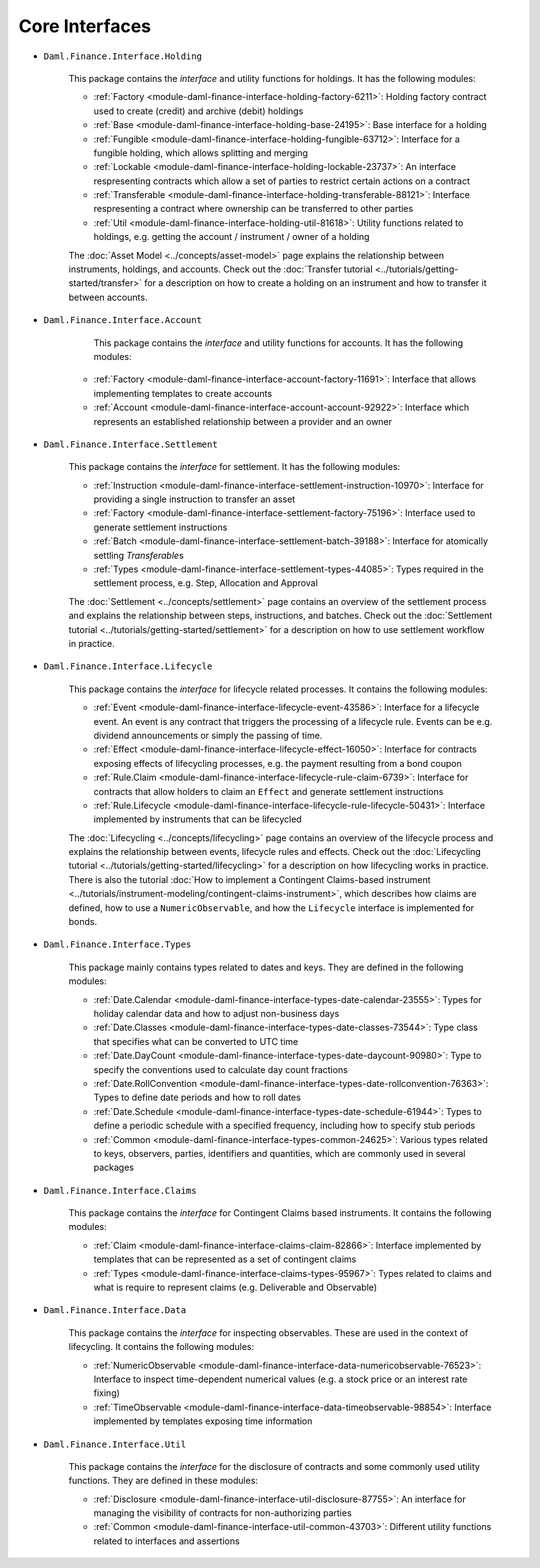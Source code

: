 .. Copyright (c) 2022 Digital Asset (Switzerland) GmbH and/or its affiliates. All rights reserved.
.. SPDX-License-Identifier: Apache-2.0

Core Interfaces
###############

- ``Daml.Finance.Interface.Holding``

    This package contains the *interface* and utility functions for holdings. It has the following modules:

    - :ref:`Factory <module-daml-finance-interface-holding-factory-6211>`: Holding factory contract used to create (credit) and archive (debit) holdings
    - :ref:`Base <module-daml-finance-interface-holding-base-24195>`: Base interface for a holding
    - :ref:`Fungible <module-daml-finance-interface-holding-fungible-63712>`: Interface for a fungible holding, which allows splitting and merging
    - :ref:`Lockable <module-daml-finance-interface-holding-lockable-23737>`: An interface respresenting contracts which allow a set of parties to restrict certain actions on a contract
    - :ref:`Transferable <module-daml-finance-interface-holding-transferable-88121>`: Interface respresenting a contract where ownership can be transferred to other parties
    - :ref:`Util <module-daml-finance-interface-holding-util-81618>`: Utility functions related to holdings, e.g. getting the account / instrument / owner of a holding

    The :doc:`Asset Model <../concepts/asset-model>` page explains the relationship between instruments, holdings, and accounts.
    Check out the :doc:`Transfer tutorial <../tutorials/getting-started/transfer>` for a description on how to create a holding on an instrument and how to transfer it between accounts.

- ``Daml.Finance.Interface.Account``

     This package contains the *interface* and utility functions for accounts. It has the following modules:

    - :ref:`Factory <module-daml-finance-interface-account-factory-11691>`: Interface that allows implementing templates to create accounts
    - :ref:`Account <module-daml-finance-interface-account-account-92922>`: Interface which represents an established relationship between a provider and an owner

- ``Daml.Finance.Interface.Settlement``

    This package contains the *interface* for settlement. It has the following modules:

    - :ref:`Instruction <module-daml-finance-interface-settlement-instruction-10970>`: Interface for providing a single instruction to transfer an asset
    - :ref:`Factory <module-daml-finance-interface-settlement-factory-75196>`: Interface used to generate settlement instructions
    - :ref:`Batch <module-daml-finance-interface-settlement-batch-39188>`: Interface for atomically settling `Transferable`\s
    - :ref:`Types <module-daml-finance-interface-settlement-types-44085>`: Types required in the settlement process, e.g. Step, Allocation and Approval

    The :doc:`Settlement <../concepts/settlement>` page contains an overview of the settlement process and explains the relationship between steps, instructions, and batches.
    Check out the :doc:`Settlement tutorial <../tutorials/getting-started/settlement>` for a description on how to use settlement workflow in practice.

- ``Daml.Finance.Interface.Lifecycle``

    This package contains the *interface* for lifecycle related processes. It contains the following modules:

    - :ref:`Event <module-daml-finance-interface-lifecycle-event-43586>`: Interface for a lifecycle event. An event is any contract that triggers the processing of a lifecycle rule. Events can be e.g. dividend announcements or simply the passing of time.
    - :ref:`Effect <module-daml-finance-interface-lifecycle-effect-16050>`: Interface for contracts exposing effects of lifecycling processes, e.g. the payment resulting from a bond coupon
    - :ref:`Rule.Claim <module-daml-finance-interface-lifecycle-rule-claim-6739>`: Interface for contracts that allow holders to claim an ``Effect`` and generate settlement instructions
    - :ref:`Rule.Lifecycle <module-daml-finance-interface-lifecycle-rule-lifecycle-50431>`: Interface implemented by instruments that can be lifecycled

    The :doc:`Lifecycling <../concepts/lifecycling>` page contains an overview of the lifecycle process and explains the relationship between events, lifecycle rules and effects.
    Check out the :doc:`Lifecycling tutorial <../tutorials/getting-started/lifecycling>` for a description on how lifecycling works in practice.
    There is also the tutorial :doc:`How to implement a Contingent Claims-based instrument <../tutorials/instrument-modeling/contingent-claims-instrument>`, which describes how claims are defined, how to use a ``NumericObservable``, and how the ``Lifecycle`` interface is implemented for bonds.

- ``Daml.Finance.Interface.Types``

    This package mainly contains types related to dates and keys. They are defined in the following modules:

    - :ref:`Date.Calendar <module-daml-finance-interface-types-date-calendar-23555>`: Types for holiday calendar data and how to adjust non-business days
    - :ref:`Date.Classes <module-daml-finance-interface-types-date-classes-73544>`: Type class that specifies what can be converted to UTC time
    - :ref:`Date.DayCount <module-daml-finance-interface-types-date-daycount-90980>`: Type to specify the conventions used to calculate day count fractions
    - :ref:`Date.RollConvention <module-daml-finance-interface-types-date-rollconvention-76363>`: Types to define date periods and how to roll dates
    - :ref:`Date.Schedule <module-daml-finance-interface-types-date-schedule-61944>`: Types to define a periodic schedule with a specified frequency, including how to specify stub periods
    - :ref:`Common <module-daml-finance-interface-types-common-24625>`: Various types related to keys, observers, parties, identifiers and quantities, which are commonly used in several packages

- ``Daml.Finance.Interface.Claims``

    This package contains the *interface* for Contingent Claims based instruments. It contains the following modules:

    - :ref:`Claim <module-daml-finance-interface-claims-claim-82866>`: Interface implemented by templates that can be represented as a set of contingent claims
    - :ref:`Types <module-daml-finance-interface-claims-types-95967>`: Types related to claims and what is require to represent claims (e.g. Deliverable and Observable)

- ``Daml.Finance.Interface.Data``

    This package contains the *interface* for inspecting observables. These are used in the context of lifecycling. It contains the following modules:

    - :ref:`NumericObservable <module-daml-finance-interface-data-numericobservable-76523>`: Interface to inspect time-dependent numerical values (e.g. a stock price or an interest rate fixing)
    - :ref:`TimeObservable <module-daml-finance-interface-data-timeobservable-98854>`: Interface implemented by templates exposing time information

- ``Daml.Finance.Interface.Util``

    This package contains the *interface* for the disclosure of contracts and some commonly used utility functions. They are defined in these modules:

    - :ref:`Disclosure <module-daml-finance-interface-util-disclosure-87755>`: An interface for managing the visibility of contracts for non-authorizing parties
    - :ref:`Common <module-daml-finance-interface-util-common-43703>`: Different utility functions related to interfaces and assertions
